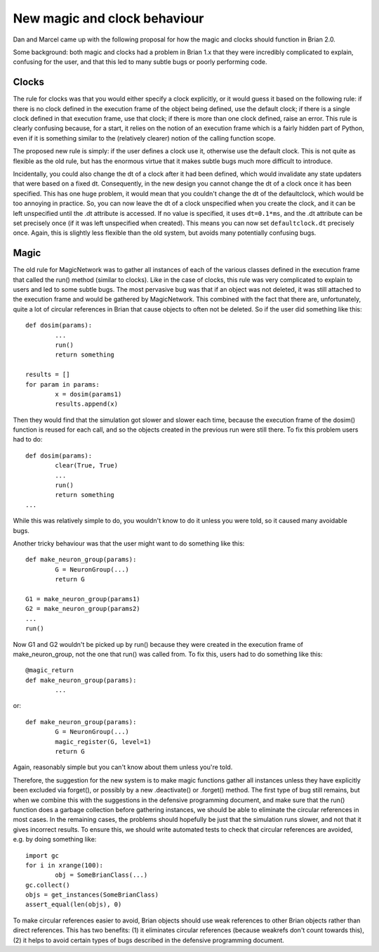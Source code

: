 New magic and clock behaviour
=============================

Dan and Marcel came up with the following proposal for how the magic and clocks
should function in Brian 2.0.

Some background: both magic and clocks had a problem in Brian 1.x that they
were incredibly complicated to explain, confusing for the user, and that this
led to many subtle bugs or poorly performing code.

Clocks
------

The rule for clocks was that
you would either specify a clock explicitly, or it would guess it based on the
following rule: if there is no clock defined in the execution frame of the
object being defined, use the default clock; if there is a single clock
defined in that execution frame, use that clock; if there is more than one
clock defined, raise an error. This rule is clearly confusing because, for a
start, it relies on the notion of an execution frame which is a fairly hidden
part of Python, even if it is something similar to the (relatively clearer)
notion of the calling function scope.

The proposed new rule is simply: if the user defines a clock use it, otherwise
use the default clock. This is not quite as flexible as the old rule, but
has the enormous virtue that it makes subtle bugs much more difficult to
introduce.

Incidentally, you could also change the dt of a
clock after it had been defined, which would invalidate any state updaters that
were based on a fixed dt. Consequently, in the new design you cannot change the
dt of a clock once it has been specified. This has one huge problem, it would
mean that you couldn't change the dt of the defaultclock, which would be too
annoying in practice. So, you can now leave the dt of a clock unspecified when
you create the clock, and it can be left unspecified until the .dt attribute
is accessed. If no value is specified, it uses ``dt=0.1*ms``, and the .dt
attribute can be set precisely once (if it was left unspecified when created).
This means you can now set ``defaultclock.dt`` precisely once. Again, this is
slightly less flexible than the old system, but avoids many potentially
confusing bugs.

Magic
-----

The old rule for MagicNetwork was to gather all instances of each of the various
classes defined in the execution frame that called the run() method (similar to
clocks). Like in the case of clocks, this rule was very complicated to explain
to users and led to some subtle bugs. The most pervasive bug was that if an
object was not deleted, it was still attached to the execution frame and would
be gathered by MagicNetwork. This combined with the fact that there are,
unfortunately, quite a lot of circular references in Brian that cause objects
to often not be deleted. So if the user did something like this::

	def dosim(params):
		...
		run()
		return something
		
	results = []
	for param in params:
		x = dosim(params1)
		results.append(x)
		
Then they would find that the simulation got slower and slower each time,
because the execution frame of the dosim() function is reused for each call,
and so the objects created in the previous run were still there. To fix this
problem users had to do::

	def dosim(params):
		clear(True, True)
		...
		run()
		return something
	...

While this was relatively simple to do, you wouldn't know to do it unless you
were told, so it caused many avoidable bugs.

Another tricky behaviour was that the user might want to do something like this::

	def make_neuron_group(params):
		G = NeuronGroup(...)
		return G
		
	G1 = make_neuron_group(params1)
	G2 = make_neuron_group(params2)
	...
	run()
	
Now G1 and G2 wouldn't be picked up by run() because they were created in the
execution frame of make_neuron_group, not the one that run() was called from.
To fix this, users had to do something like this::

	@magic_return
	def make_neuron_group(params):
		...
		
or::

	def make_neuron_group(params):
		G = NeuronGroup(...)
		magic_register(G, level=1)
		return G
		
Again, reasonably simple but you can't know about them unless you're told.

Therefore, the suggestion for the new system is to make magic functions gather
all instances unless they have explicitly been excluded via forget(), or
possibly by a new .deactivate() or .forget() method. The first type of bug
still remains, but when we combine this with the suggestions in the
defensive programming document, and make sure that the run() function does a
garbage collection before gathering instances, we should be able to eliminate
the circular references in most cases. In the remaining cases, the problems
should hopefully be just that the simulation runs slower, and not that it gives
incorrect results. To ensure this, we should write automated tests to check that
circular references are avoided, e.g. by doing something like::

	import gc
	for i in xrange(100):
		obj = SomeBrianClass(...)
	gc.collect()
	objs = get_instances(SomeBrianClass)
	assert_equal(len(objs), 0)
	
To make circular references easier to avoid, Brian objects should use
weak references to other Brian objects rather than direct references. This has
two benefits: (1) it eliminates circular references (because weakrefs don't
count towards this), (2) it helps to avoid certain types of bugs described in
the defensive programming document.